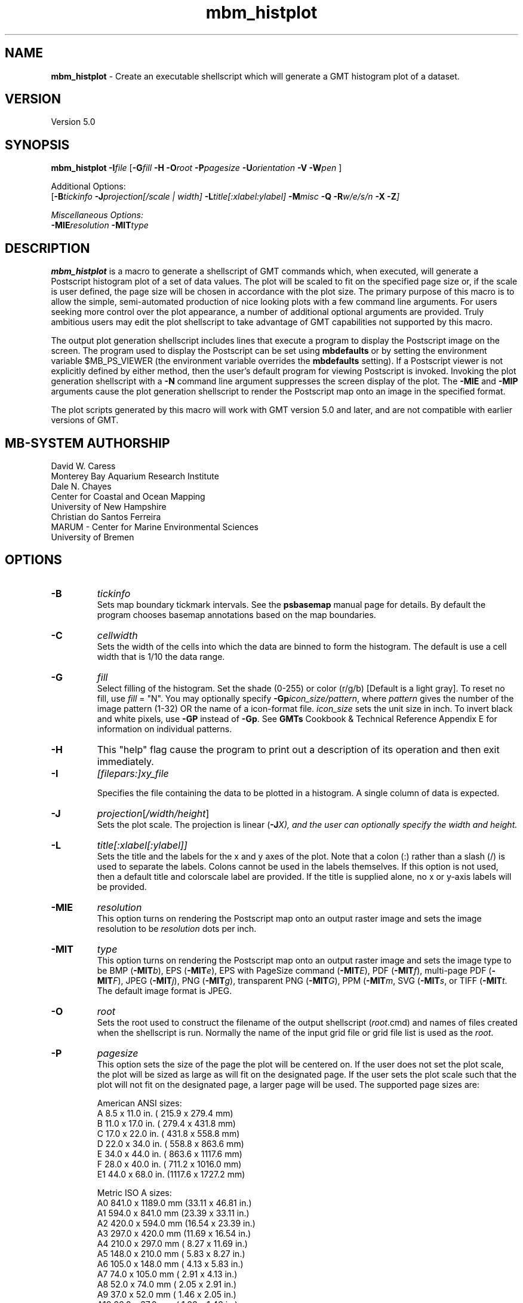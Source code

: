 .TH mbm_histplot 1 "8 February 2019" "MB-System 5.0" "MB-System 5.0"
.SH NAME
\fBmbm_histplot\fP \- Create an executable shellscript which will generate
a GMT histogram plot of a dataset.

.SH VERSION
Version 5.0

.SH SYNOPSIS
\fBmbm_histplot\fP \fB\-I\fP\fIfile\fP
[\fB\-G\fP\fIfill\fP \fB\-H\fP
\fB\-O\fP\fIroot\fP \fB\-P\fP\fIpagesize\fP
\fB\-U\fP\fIorientation\fP \fB\-V\fP
\fB\-W\fP\fIpen\fP ]

Additional Options:
.br
[\fB\-B\fP\fItickinfo\fP \fP
\fB\-J\fP\fIprojection\fP[\fI/scale | width\fP]
\fB\-L\fP\fItitle\fP[\fI:xlabel:ylabel\fP] \fB\-M\fP\fImisc\fP
\fB\-Q\fP \fB\-R\fP\fIw/e/s/n\fP \fB\-X\fP \fB\-Z\fP]

Miscellaneous Options:
.br
\fB\-MIE\fP\fIresolution\fP \fB\-MIT\fItype\fP

.SH DESCRIPTION
\fBmbm_histplot\fP is a macro to generate a shellscript of
GMT commands which, when executed, will generate a Postscript
histogram plot of a set of data values.
The plot will be scaled to fit on the specified page size
or, if the scale is user defined, the page size will be
chosen in accordance with the plot size. The primary purpose
of this macro is to allow the simple, semi-automated
production of nice looking plots with a few command line
arguments. For users seeking more control over the plot
appearance, a number of additional optional arguments are
provided. Truly ambitious users may edit the plot shellscript
to take advantage of GMT capabilities not supported by this
macro.

The output plot generation shellscript
includes lines that execute a program to display the Postscript
image on the screen. The program used to display the Postscript
can be set using \fBmbdefaults\fP or by setting the environment variable
$MB_PS_VIEWER (the environment variable overrides the \fBmbdefaults\fP setting).
If a Postscript viewer is not explicitly defined by either method, then the user's
default program for viewing Postscript is invoked.
Invoking the plot generation shellscript with
a \fB-N\fP command line argument suppresses the screen
display of the plot. The \fB\-MIE\fP and \fB\-MIP\fP arguments cause the
plot generation shellscript to render the Postscript map onto an image in the
specified format.

The plot scripts generated by this macro will work with
GMT version 5.0 and later, and are not compatible with
earlier versions of GMT.

.SH MB-SYSTEM AUTHORSHIP
David W. Caress
.br
  Monterey Bay Aquarium Research Institute
.br
Dale N. Chayes
.br
  Center for Coastal and Ocean Mapping
.br
  University of New Hampshire
.br
Christian do Santos Ferreira
.br
  MARUM - Center for Marine Environmental Sciences
.br
  University of Bremen

.SH OPTIONS
.TP
.B \-B
\fItickinfo\fP
.br
Sets map boundary tickmark intervals. See the \fBpsbasemap\fP
manual page for details. By default the program chooses
basemap annotations based on the map boundaries.
.TP
.B \-C
\fIcellwidth\fP
.br
Sets the width of the cells into which the data are binned to form
the histogram. The default is use a cell width that is 1/10 the
data range.
.TP
.B \-G
\fIfill\fP
.br
Select filling of the histogram.
Set the shade (0-255) or color
(r/g/b) [Default is a light gray]. To reset no fill,
use \fIfill\fP = "N".
You may optionally specify
\fB\-Gp\fP\fIicon_size/pattern\fP, where
\fIpattern\fP gives the number of the
image pattern (1-32) OR the name of a
icon-format file.  \fIicon_size\fP sets
the unit size in inch.
To invert black and white pixels, use
\fB\-GP\fP instead of \fB\-Gp\fP.  See
\fBGMTs\fP Cookbook & Technical Reference
Appendix E for information on individual patterns.
.TP
.B \-H
This "help" flag cause the program to print out a description
of its operation and then exit immediately.
.TP
.B \-I
\fI[filepars:]xy_file\fP
.br

Specifies the file containing the data to be plotted in a
histogram. A single column of data is expected.
.TP
.B \-J
\fIprojection\fP[\fI/width/height\fP]
.br
Sets the plot scale. The projection is linear (\fB\-J\fP\fIX), and
the user can optionally specify the width and height.
.TP
.B \-L
\fItitle[:xlabel[:ylabel]]\fP
.br
Sets the title and the labels for the x and y axes of
the plot. Note that a colon (:) rather than a slash (/) is
used to separate the labels. Colons cannot be used in the
labels themselves. If this option is not used, then a default title
and colorscale label are provided. If the title is supplied
alone, no x or y-axis labels will be provided.
.TP
.B \-MIE
\fIresolution\fP
.br
This option turns on rendering the Postscript map onto an output raster image and
sets the image resolution to be \fIresolution\fP dots per inch.
.TP
.B \-MIT
\fItype\fP
.br
This option turns on rendering the Postscript map onto an output raster image and
sets the image type to be BMP (\fB\-MIT\fP\fIb\fP), EPS (\fB\-MIT\fP\fIe\fP),
EPS with PageSize command (\fB\-MIT\fP\fIE\fP), PDF (\fB\-MIT\fP\fIf\fP),
multi-page PDF (\fB\-MIT\fP\fIF\fP), JPEG (\fB\-MIT\fP\fIj\fP),
PNG (\fB\-MIT\fP\fIg\fP), transparent PNG (\fB\-MIT\fP\fIG\fP),
PPM (\fB\-MIT\fP\fIm\fP,  SVG (\fB\-MIT\fP\fIs\fP, or TIFF (\fB\-MIT\fP\fIt\fP.
The default image format is JPEG.
.TP
.B \-O
\fIroot\fP
.br
Sets the root used to construct the filename of the output shellscript
(\fIroot\fP.cmd) and names of files created when the shellscript is
run.  Normally the
name of the input grid file or grid file list is
used as the \fIroot\fP.
.TP
.B \-P
\fIpagesize\fP
.br
This option sets the size of the page the plot will be centered
on. If the user does not set the plot scale, the plot will be
sized as large as will fit on the designated page. If the user
sets the plot scale such that the plot will not fit on the
designated page, a larger page will be used.
The supported page sizes are:

          American ANSI sizes:
          A     8.5 x 11.0 in.    ( 215.9 x  279.4 mm)
          B    11.0 x 17.0 in.    ( 279.4 x  431.8 mm)
          C    17.0 x 22.0 in.    ( 431.8 x  558.8 mm)
          D    22.0 x 34.0 in.    ( 558.8 x  863.6 mm)
          E    34.0 x 44.0 in.    ( 863.6 x 1117.6 mm)
          F    28.0 x 40.0 in.    ( 711.2 x 1016.0 mm)
          E1   44.0 x 68.0 in.    (1117.6 x 1727.2 mm)

          Metric ISO A sizes:
          A0   841.0 x 1189.0 mm  (33.11 x 46.81 in.)
          A1   594.0 x  841.0 mm  (23.39 x 33.11 in.)
          A2   420.0 x  594.0 mm  (16.54 x 23.39 in.)
          A3   297.0 x  420.0 mm  (11.69 x 16.54 in.)
          A4   210.0 x  297.0 mm  ( 8.27 x 11.69 in.)
          A5   148.0 x  210.0 mm  ( 5.83 x  8.27 in.)
          A6   105.0 x  148.0 mm  ( 4.13 x  5.83 in.)
          A7    74.0 x  105.0 mm  ( 2.91 x  4.13 in.)
          A8    52.0 x   74.0 mm  ( 2.05 x  2.91 in.)
          A9    37.0 x   52.0 mm  ( 1.46 x  2.05 in.)
          A10   26.0 x   37.0 mm  ( 1.02 x  1.46 in.)

          Metric ISO B sizes:
          B0   1000.0x 1414.0 mm  (39.37 x 55.67 in.)
          B1   707.0 x 1000.0 mm  (27.83 x 39.37 in.)
          B2   500.0 x  707.0 mm  (19.68 x 27.83 in.)
          B3   353.0 x  500.0 mm  (13.90 x 19.68 in.)
          B4   250.0 x  353.0 mm  ( 9.84 x 13.90 in.)
          B5   176.0 x  250.0 mm  ( 6.93 x  9.84 in.)
          B6   125.0 x  176.0 mm  ( 4.92 x  6.93 in.)
          B7    88.0 x  125.0 mm  ( 3.46 x  4.92 in.)
          B8    62.0 x   88.0 mm  ( 2.44 x  3.46 in.)
          B9    44.0 x   62.0 mm  ( 1.73 x  2.44 in.)
          B10   31.0 x   44.0 mm  ( 1.22 x  1.73 in.)

          Metric ISO C sizes:
          C0   914.4 x 1300.5 mm  (36.00 x 51.20 in.)
          C1   650.2 x  914.4 mm  (25.60 x 36.00 in.)
          C2   457.2 x  650.2 mm  (18.00 x 25.60 in.)
          C3   325.1 x  457.2 mm  (12.80 x 18.00 in.)
          C4   228.6 x  325.1 mm  ( 9.00 x 12.80 in.)
          C5   162.6 x  228.6 mm  ( 6.40 x  9.00 in.)
          C6   114.3 x  162.6 mm  ( 4.50 x  6.40 in.)
          C7    81.3 x  114.3 mm  ( 3.20 x  4.50 in.)

	  MB-System large format sizes:
          m1  1371.6 x 1828.8 mm  (54.00 x 72.00 in.)
          m2  1371.6 x 2133.6 mm  (54.00 x 84.00 in.)
          m3  1371.6 x 2438.4 mm  (54.00 x 96.00 in.)
          m4  1524.0 x 1828.8 mm  (60.00 x 72.00 in.)
          m5  1524.0 x 2133.6 mm  (60.00 x 84.00 in.)
          m6  1524.0 x 2438.4 mm  (60.00 x 96.00 in.)

The default page size is A.
.TP
.B \-Q
Normally, the output plot generation shellscript
includes lines which execute
a program to display the Postscript image on the screen.
This option causes those lines to be commented out so
that executing the shellscript produces a Postscript plot
but does not attempt to display it on the screen.
Alternatively, invoking the plot generation shellscript with
a \fB-N\fP command line argument also suppresses the screen
display of the plot. The program
to be used to display the Postscript is set
using \fBmbdefaults\fP;
the default value can be overridden by setting the environment
variable $MB_PS_VIEWER.
.TP
.B \-R
\fIwest/east/south/north\fP
.br
\fIwest, east, south,\fP and \fInorth\fP specify the Region of interest. [Default is
the range of the data and the histogram distribution].
.TP
.B \-U
\fIorientation\fP
.br
Normally the orientation of the plot (portrait or landscape)
is selected automatically so as to maximize the plot scale.
The \fB\-U\fP option allows the user to set the plot orientation. If
\fIorientation\fP = 1, a portrait plot will be produced; if
\fIorientation\fP = 2, a landscape plot will be produced.
.TP
.B \-V
Causes \fBmbm_histplot\fP to operate in "verbose" mode
so that it outputs
more information than usual.
.TP
.B \-W
\fIpen\fP
.br
Set pen attributes for plotting. See chapter 4.12 in the
GMT Technical reference for a discussion of GMT pen values.
[Defaults: width = 1, color = 0/0/0,
texture = solid].
.TP
.B \-X
Normally, \fBmbm_histplot\fP creates an executable shellscript and
then exits.  This option will cause the shellscript to be executed
in the background before \fBmbm_histplot\fP exits.

.SH EXAMPLES
Suppose we have a single column ascii file of time lag estimates called
timelag.dat. In order to generate a 6 inch wide and 4 inches high
simple histogram plot of these data, use:
.br
	mbm_histplot \-Itimelag.dat \-Otimelaghist \-JX6/4 \-V
to generate a GMT plot shellscript called timelaghist.cmd.

As an example, the contents of the plotting shellscript
"timelaghist.cmd" are:

#! /bin/csh \-f
#
# Shellscript to create Postscript plot of data in grd file
# Created by macro mbm_histplot
#
# This shellscript created by following command line:
# mbm_histplot \-Itimelag.dat \-Otimelaghist \-JX6/4 \-V
#
# Define shell variables used in this script:
set PS_FILE         = timelaghist.ps
set CPT_FILE        =
set MAP_PROJECTION  = X
set MAP_SCALE       = 6/4
set MAP_REGION      = \-0.57/0.12/0/50
set X_OFFSET        = 2.5
set Y_OFFSET        = 2.375
#
# Save existing GMT defaults
echo Saving GMT defaults...
gmtdefaults \-L >! gmtdefaults$$
#
# Set new GMT defaults
echo Setting new GMT defaults...
gmtset MEASURE_UNIT inch
gmtset PAPER_MEDIA archA+
gmtset ANOT_FONT Helvetica
gmtset LABEL_FONT Helvetica
gmtset HEADER_FONT Helvetica
gmtset ANOT_FONT_SIZE 8
gmtset LABEL_FONT_SIZE 8
gmtset HEADER_FONT_SIZE 10
gmtset FRAME_WIDTH 0.075
gmtset TICK_LENGTH 0.075
gmtset PAGE_ORIENTATION LANDSCAPE
gmtset COLOR_BACKGROUND 0/0/0
gmtset COLOR_FOREGROUND 255/255/255
gmtset COLOR_NAN 255/255/255
gmtset DEGREE_FORMAT 3
#
# Make histogram
echo Running pshistogram...
pshistogram timelag.dat \
	-J$MAP_PROJECTION$MAP_SCALE \
	-R$MAP_REGION \
	-B0.05:" ":/5:"Frequency %"::."Frequency Histogram of timelag.dat": \
	-W0.069 \-Z1 \
	-L1p \
	-Ggray \
	-X$X_OFFSET \-Y$Y_OFFSET \-V >! $PS_FILE
#
# Delete surplus files
echo Deleting surplus files...
/bin/rm \-f $CPT_FILE
#
# Reset GMT default fonts
echo Resetting GMT fonts...
/bin/mv gmtdefaults$$ .gmtdefaults
#
# Run gv
echo Running gv in background...
gv \--orientation=landscape \--media=BBox $PS_FILE &
#
# All done!
echo All done!

.SH SEE ALSO
\fBmbsystem\fP(1), \fBmbdefaults\fP(1),
\fBmbm_grdplot\fP(1), \fBmbm_grd3dplot\fP(1),
\fBmbm_plot\fP(1)

.SH BUGS
Please let us know.
